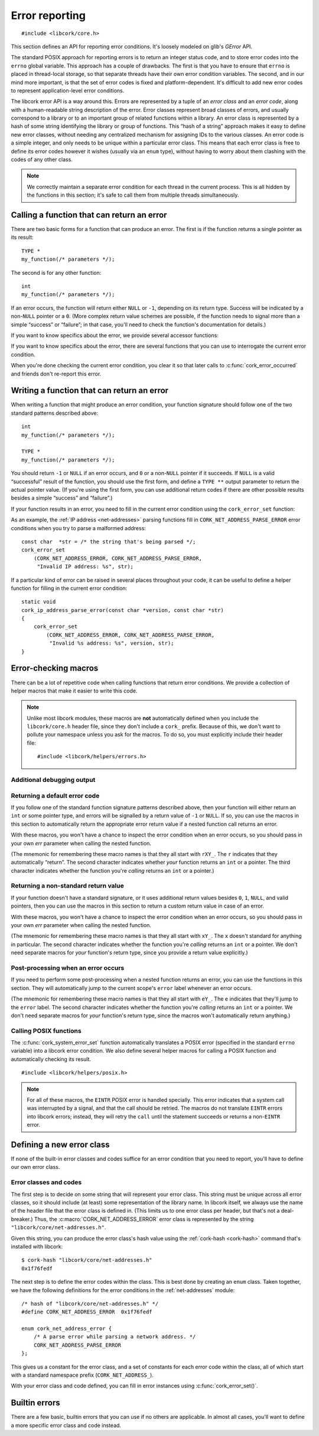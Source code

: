 .. _errors:

***************
Error reporting
***************

.. highlight:: c

::

  #include <libcork/core.h>

This section defines an API for reporting error conditions.  It's
loosely modeled on glib's *GError* API.

The standard POSIX approach for reporting errors is to return an integer
status code, and to store error codes into the ``errno`` global
variable.  This approach has a couple of drawbacks.  The first is that
you have to ensure that ``errno`` is placed in thread-local storage, so
that separate threads have their own error condition variables.  The
second, and in our mind more important, is that the set of error codes
is fixed and platform-dependent.  It's difficult to add new error codes
to represent application-level error conditions.

The libcork error API is a way around this.  Errors are represented by a
tuple of an *error class* and an *error code*, along with a
human-readable string description of the error.  Error classes represent
broad classes of errors, and usually correspond to a library or to an
important group of related functions within a library.  An error class
is represented by a hash of some string identifying the library or group
of functions.  This “hash of a string” approach makes it easy to define
new error classes, without needing any centralized mechanism for
assigning IDs to the various classes.  An error code is a simple
integer, and only needs to be unique within a particular error class.
This means that each error class is free to define its error codes
however it wishes (usually via an ``enum`` type), without having to
worry about them clashing with the codes of any other class.

.. note::

   We correctly maintain a separate error condition for each thread in
   the current process.  This is all hidden by the functions in this
   section; it's safe to call them from multiple threads simultaneously.

.. macro:: CORK_ERROR_NONE

   A special error class that signals that no error occurred.


Calling a function that can return an error
-------------------------------------------

There are two basic forms for a function that can produce an error.  The
first is if the function returns a single pointer as its result::

  TYPE *
  my_function(/* parameters */);

The second is for any other function::

  int
  my_function(/* parameters */);

If an error occurs, the function will return either ``NULL`` or ``-1``,
depending on its return type.  Success will be indicated by a non-\
``NULL`` pointer or a ``0``.  (More complex return value schemes are
possible, if the function needs to signal more than a simple “success”
or “failure”; in that case, you'll need to check the function's
documentation for details.)

If you want to know specifics about the error, we provide several
accessor functions:

.. function:: bool cork_error_occurred(void)
              cork_error_class cork_error_get_class(void)
              cork_error_code cork_error_get_code(void)
              const char \*cork_error_message(void)

   Returns information about the current error condition.  This
   information is maintained in thread-local storage, so it is safe
   to call these functions from multiple threads simultaneously.  Note
   that you often won't need to call ``cork_error_occurred``, since
   you'll usually be able to detect error conditions by checking a
   function's return value.

If you want to know specifics about the error, there are several
functions that you can use to interrogate the current error condition.

.. function:: bool cork_error_occurred(void)

   Returns whether an error has occurred.

.. function:: cork_error_class cork_error_get_class(void)
              cork_error_code cork_error_get_code(void)

   Returns the class and code of the current error condition.  If no
   error has occurred, the error class will be
   :c:macro:`CORK_ERROR_NONE`, and the code will be ``0``.

.. function:: const char \*cork_error_message(void)

   Returns the human-readable string description the current error
   condition.  If no error occurred, the result of this function is
   undefined.

When you're done checking the current error condition, you clear it so
that later calls to :c:func:`cork_error_occurred` and friends don't
re-report this error.

.. function:: void cork_error_clear(void)

   Clears the current error condition.


Writing a function that can return an error
-------------------------------------------

When writing a function that might produce an error condition, your
function signature should follow one of the two standard patterns
described above::

  int
  my_function(/* parameters */);

  TYPE *
  my_function(/* parameters */);

You should return ``-1`` or ``NULL`` if an error occurs, and ``0`` or a
non-\ ``NULL`` pointer if it succeeds.  If ``NULL`` is a valid
“successful” result of the function, you should use the first form, and
define a ``TYPE **`` output parameter to return the actual pointer
value.  (If you're using the first form, you can use additional return
codes if there are other possible results besides a simple “success” and
“failure”.)

If your function results in an error, you need to fill in the current
error condition using the ``cork_error_set`` function:

.. function:: void cork_error_set(cork_error_class eclass, cork_error_code ecode, const char \*format, ...)

   Fills in the current error condition.  The error condition is defined
   by the error class *eclass*, the error code *ecode*.  The
   human-readable description is constructed from *format* and any
   additional parameters.

As an example, the :ref:`IP address <net-addresses>` parsing functions
fill in ``CORK_NET_ADDRESS_PARSE_ERROR`` error conditions when you try
to parse a malformed address::

  const char  *str = /* the string that's being parsed */;
  cork_error_set
      (CORK_NET_ADDRESS_ERROR, CORK_NET_ADDRESS_PARSE_ERROR,
       "Invalid IP address: %s", str);

If a particular kind of error can be raised in several places
throughout your code, it can be useful to define a helper function for
filling in the current error condition::

  static void
  cork_ip_address_parse_error(const char *version, const char *str)
  {
      cork_error_set
          (CORK_NET_ADDRESS_ERROR, CORK_NET_ADDRESS_PARSE_ERROR,
           "Invalid %s address: %s", version, str);
  }


Error-checking macros
---------------------

There can be a lot of repetitive code when calling functions that return
error conditions.  We provide a collection of helper macros that make it
easier to write this code.

.. note::

   Unlike most libcork modules, these macros are **not** automatically
   defined when you include the ``libcork/core.h`` header file, since
   they don't include a ``cork_`` prefix.  Because of this, we don't
   want to pollute your namespace unless you ask for the macros.  To do
   so, you must explicitly include their header file::

     #include <libcork/helpers/errors.h>

Additional debugging output
~~~~~~~~~~~~~~~~~~~~~~~~~~~

.. macro:: CORK_PRINT_ERRORS

   If you define this macro to ``1`` before including
   :file:`libcork/helpers/errors.h`, then we'll output the current
   function name, file, and line number, along with the description of
   the error, to stderr whenever an error is detected by one of the
   macros described in this section.

Returning a default error code
~~~~~~~~~~~~~~~~~~~~~~~~~~~~~~

If you follow one of the standard function signature patterns described
above, then your function will either return an ``int`` or some pointer
type, and errors will be signalled by a return value of ``-1`` or
``NULL``.  If so, you can use the macros in this section to
automatically return the appropriate error return value if a nested
function call returns an error.

With these macros, you won't have a chance to inspect the error
condition when an error occurs, so you should pass in your own *err*
parameter when calling the nested function.

(The mnemonic for remembering these macro names is that they all start
with ``rXY_``.  The ``r`` indicates that they automatically “return”.
The second character indicates whether *your* function returns an
``int`` or a pointer.  The third character indicates whether the
function you're *calling* returns an ``int`` or a pointer.)

.. function:: void rii_check(call)

   Call a function that returns an ``int`` error indicator, when your
   function also returns an ``int``.  If the nested function call
   returns an error, we propagate that error on.

.. function:: void rip_check(call)

   Call a function that returns a pointer, when your function returns an
   ``int``.  If the nested function call returns an error, we propagate
   that error on.

.. function:: void rpi_check(call)

   Call a function that returns an ``int`` error indicator, when your
   function returns a pointer.  If the nested function call returns an
   error, we propagate that error on.

.. function:: void rpp_check(call)

   Call a function that returns a pointer, when your function also
   returns a pointer.  If the nested function call returns an error, we
   propagate that error on.

Returning a non-standard return value
~~~~~~~~~~~~~~~~~~~~~~~~~~~~~~~~~~~~~

If your function doesn't have a standard signature, or it uses
additional return values besides ``0``, ``1``, ``NULL``, and valid
pointers, then you can use the macros in this section to return a custom
return value in case of an error.

With these macros, you won't have a chance to inspect the error
condition when an error occurs, so you should pass in your own *err*
parameter when calling the nested function.

(The mnemonic for remembering these macro names is that they all start
with ``xY_``.  The ``x`` doesn't standard for anything in particular.
The second character indicates whether the function you're *calling*
returns an ``int`` or a pointer.  We don't need separate macros for
*your* function's return type, since you provide a return value
explicitly.)

.. function:: void xi_check(retval, call)

   Call a function that returns an ``int`` error indicator.  If the
   nested function call raises an error, we propagate that error on, and
   return *retval* from the current function.

.. function:: void xp_check(retval, call)

   Call a function that returns a pointer.  If the nested function call
   raises an error, we propagate that error on, and return *retval* from
   the current function.

Post-processing when an error occurs
~~~~~~~~~~~~~~~~~~~~~~~~~~~~~~~~~~~~

If you need to perform some post-processing when a nested function
returns an error, you can use the functions in this section.  They will
automatically jump to the current scope's ``error`` label whenever an
error occurs.

(The mnemonic for remembering these macro names is that they all start
with ``eY_``.  The ``e`` indicates that they'll jump to the ``error``
label.  The second character indicates whether the function you're
*calling* returns an ``int`` or a pointer.  We don't need separate
macros for *your* function's return type, since the macros won't
automatically return anything.)

.. function:: void ei_check(call)

   Call a function that returns an ``int`` error indicator.  If the
   nested function call raises an error, we automatically jump to the
   current scope's ``error`` label.

.. function:: void ep_check(call)

   Call a function that returns a pointer.  If the nested function call
   raises an error, we automatically jump to the current scope's
   ``error`` label.


Calling POSIX functions
~~~~~~~~~~~~~~~~~~~~~~~

The :c:func:`cork_system_error_set` function automatically translates a POSIX
error (specified in the standard ``errno`` variable) into a libcork error
condition.  We also define several helper macros for calling a POSIX function
and automatically checking its result.

::

   #include <libcork/helpers/posix.h>

.. note::

   For all of these macros, the ``EINTR`` POSIX error is handled specially.
   This error indicates that a system call was interrupted by a signal, and that
   the call should be retried.  The macros do not translate ``EINTR`` errors
   into libcork errors; instead, they will retry the ``call`` until the
   statement succeeds or returns a non-``EINTR`` error.

.. function:: void rii_check_posix(call)

   Call a function that returns an ``int`` error indicator, when your function
   also returns an ``int``.  If the nested function call returns a POSIX error,
   we translate it into a libcork error and return a libcork error code.

.. function:: void rip_check_posix(call)

   Call a function that returns a pointer, when your function returns an
   ``int``.  If the nested function call returns a POSIX error, we translate it
   into a libcork error and return a libcork error code.

.. function:: void rpi_check_posix(call)

   Call a function that returns an ``int`` error indicator, when your function
   returns a pointer.  If the nested function call returns a POSIX error, we
   translate it into a libcork error and return a libcork error code.

.. function:: void rpp_check_posix(call)

   Call a function that returns a pointer, when your function also returns a
   pointer.  If the nested function call returns a POSIX error, we translate it
   into a libcork error and return a libcork error code.

.. function:: void ei_check_posix(call)

   Call a function that returns an ``int`` error indicator.  If the nested
   function call raises a POSIX error, we translate it into a libcork error and
   automatically jump to the current scope's ``error`` label.

.. function:: void ep_check_posix(call)

   Call a function that returns a pointer.  If the nested function call raises a
   POSIX error, we translate it into a libcork error and automatically jump to
   the current scope's ``error`` label.


Defining a new error class
--------------------------

If none of the built-in error classes and codes suffice for an error
condition that you need to report, you'll have to define our own error
class.

Error classes and codes
~~~~~~~~~~~~~~~~~~~~~~~

The first step is to decide on some string that will represent your
error class.  This string must be unique across all error classes, so it
should include (at least) some representation of the library name.  In
libcork itself, we always use the name of the header file that the error
class is defined in.  (This limits us to one error class per header, but
that's not a deal-breaker.)  Thus, the :c:macro:`CORK_NET_ADDRESS_ERROR`
error class is represented by the string
``"libcork/core/net-addresses.h"``.

Given this string, you can produce the error class's hash value using
the :ref:`cork-hash <cork-hash>` command that's installed with libcork::

  $ cork-hash "libcork/core/net-addresses.h"
  0x1f76fedf

The next step is to define the error codes within the class.  This is
best done by creating an ``enum`` class.  Taken together, we have the
following definitions for the error conditions in the
:ref:`net-addresses` module::

  /* hash of "libcork/core/net-addresses.h" */
  #define CORK_NET_ADDRESS_ERROR  0x1f76fedf

  enum cork_net_address_error {
      /* A parse error while parsing a network address. */
      CORK_NET_ADDRESS_PARSE_ERROR
  };

This gives us a constant for the error class, and a set of constants for
each error code within the class, all of which start with a standard
namespace prefix (``CORK_NET_ADDRESS_``).

.. type:: uint32_t  cork_error_class

   An identifier for a class of error conditions.  Should be the hash of
   a unique string describing the error class.

.. type:: unsigned int  cork_error_code

   An identifier for a particular type of error within an error class.
   The particular values within an error class should be defined using
   an ``enum`` type.

With your error class and code defined, you can fill in error instances
using :c:func:`cork_error_set()`.


Builtin errors
--------------

There are a few basic, builtin errors that you can use if no others are
applicable.  In almost all cases, you'll want to define a more specific
error class and code instead.

.. macro:: CORK_BUILTIN_ERROR
           CORK_SYSTEM_ERROR
           CORK_UNKNOWN_ERROR

   The error class and codes used for the error conditions described in
   this section.

.. function:: void cork_system_error_set(void)

   Fills in the current error condition with information from the C
   library's ``errno`` variable.  The human-readable description of the
   error will be obtained from the standard ``strerror`` function.

.. function:: void cork_unknown_error_set(void)

   Fills in the current error condition to indicate that there was some
   unknown error.  The error description will include the name of the
   current function.

.. function:: void cork_abort(const char \*fmt, ...)

   Aborts the current program with an error message given by *fmt* and any
   additional parameters.

.. function:: void cork_unreachable(void)

   Aborts the current program with a message indicating that the code path
   should be unreachable.  This can be useful in the ``default`` clause of a
   ``switch`` statement if you can ensure that one of the non-``default``
   branches will always be selected.
